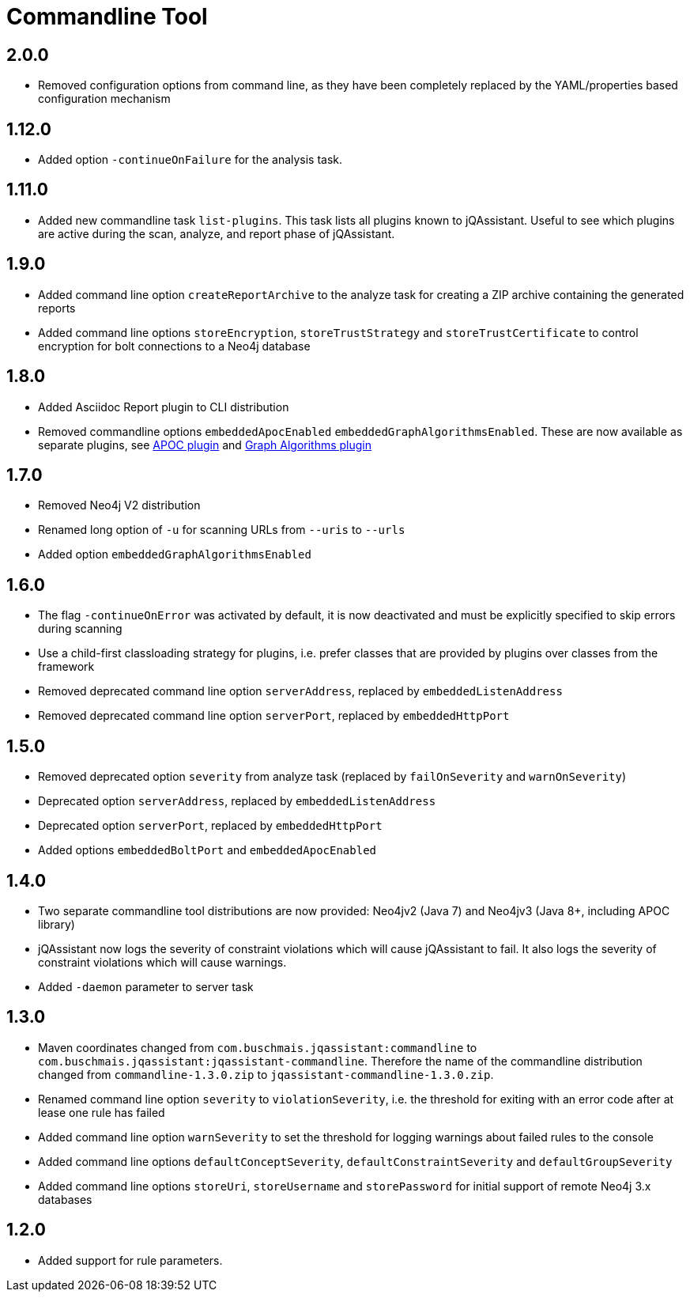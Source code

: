 
= Commandline Tool

== 2.0.0

* Removed configuration options from command line, as they have been completely replaced by the YAML/properties based configuration mechanism

== 1.12.0

* Added option `-continueOnFailure` for the analysis task.

== 1.11.0

* Added new commandline task `list-plugins`. This task lists all plugins
  known to jQAssistant. Useful to see which plugins are active during the
  scan, analyze, and report phase of jQAssistant.

== 1.9.0

* Added command line option `createReportArchive` to the analyze task for creating a ZIP archive containing the generated reports
* Added command line options `storeEncryption`, `storeTrustStrategy` and `storeTrustCertificate` to control encryption for bolt connections to a Neo4j database

== 1.8.0

* Added Asciidoc Report plugin to CLI distribution
* Removed commandline options `embeddedApocEnabled` `embeddedGraphAlgorithmsEnabled`.
  These are now available as separate plugins,
  see https://github.com/jqassistant-contrib/jqassistant-apoc-plugin[APOC plugin] and https://github.com/jqassistant-contrib/jqassistant-graph-algorithms-plugin[Graph Algorithms plugin]

== 1.7.0
ifdef::jqa-in-manual[== Commandline Tool 1.7.0]

* Removed Neo4j V2 distribution
* Renamed long option of `-u` for scanning URLs from `--uris` to `--urls`
* Added option `embeddedGraphAlgorithmsEnabled`

== 1.6.0

* The flag `-continueOnError` was activated by default, it is now deactivated and
   must be explicitly specified to skip errors during scanning
* Use a child-first classloading strategy for plugins, i.e. prefer classes that are provided by plugins over classes from the framework
* Removed deprecated command line option `serverAddress`, replaced by `embeddedListenAddress`
* Removed deprecated command line option `serverPort`, replaced by `embeddedHttpPort`

== 1.5.0

* Removed deprecated option `severity` from analyze task (replaced by `failOnSeverity` and `warnOnSeverity`)
* Deprecated option `serverAddress`, replaced by `embeddedListenAddress`
* Deprecated option `serverPort`, replaced by `embeddedHttpPort`
* Added options `embeddedBoltPort` and `embeddedApocEnabled`

== 1.4.0

* Two separate commandline tool distributions are now provided: Neo4jv2 (Java 7) and Neo4jv3 (Java 8+, including APOC library)
* jQAssistant now logs the severity of constraint violations
  which will cause jQAssistant to fail.
  It also logs the severity of constraint violations which will
  cause warnings.

* Added `-daemon` parameter to server task

== 1.3.0

* Maven coordinates changed from `com.buschmais.jqassistant:commandline`
  to `com.buschmais.jqassistant:jqassistant-commandline`. Therefore the name of the
  commandline distribution changed from `commandline-1.3.0.zip` to
  `jqassistant-commandline-1.3.0.zip`.
* Renamed command line option `severity` to `violationSeverity`, i.e. the threshold for exiting with an error code
  after at lease one rule has failed
* Added command line option `warnSeverity` to set the threshold for logging warnings about failed rules to the console
* Added command line options `defaultConceptSeverity`, `defaultConstraintSeverity` and `defaultGroupSeverity`
* Added command line options `storeUri`, `storeUsername` and `storePassword` for initial support of remote Neo4j 3.x databases

== 1.2.0

* Added support for rule parameters.

